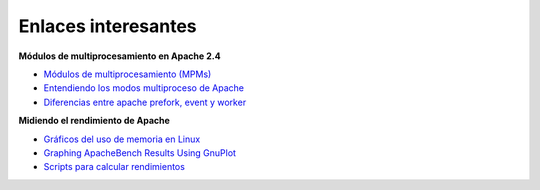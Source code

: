 Enlaces interesantes
====================

**Módulos de multiprocesamiento en Apache 2.4**

* `Módulos de multiprocesamiento (MPMs) <http://httpd.apache.org/docs/2.4/mpm.html>`_
* `Entendiendo los modos multiproceso de Apache <http://www.maestrosdelweb.com/entendiendo-los-modos-multiproceso-de-apache/>`_
* `Diferencias entre apache prefork, event y worker <http://www.vozidea.com/diferencias-entre-apache-prefork-event-worker>`_

**Midiendo el rendimiento de Apache**

* `Gráficos del uso de memoria en Linux  <http://monocaffe.blogspot.com.es/2009/02/uso-de-memoria-en-linux.html>`_
* `Graphing ApacheBench Results Using GnuPlot <https://www.kutukupret.com/2011/05/10/graphing-apachebench-results-using-gnuplot/>`_
* `Scripts para calcular rendimientos <https://github.com/josedom24/rendimiento/>`_

